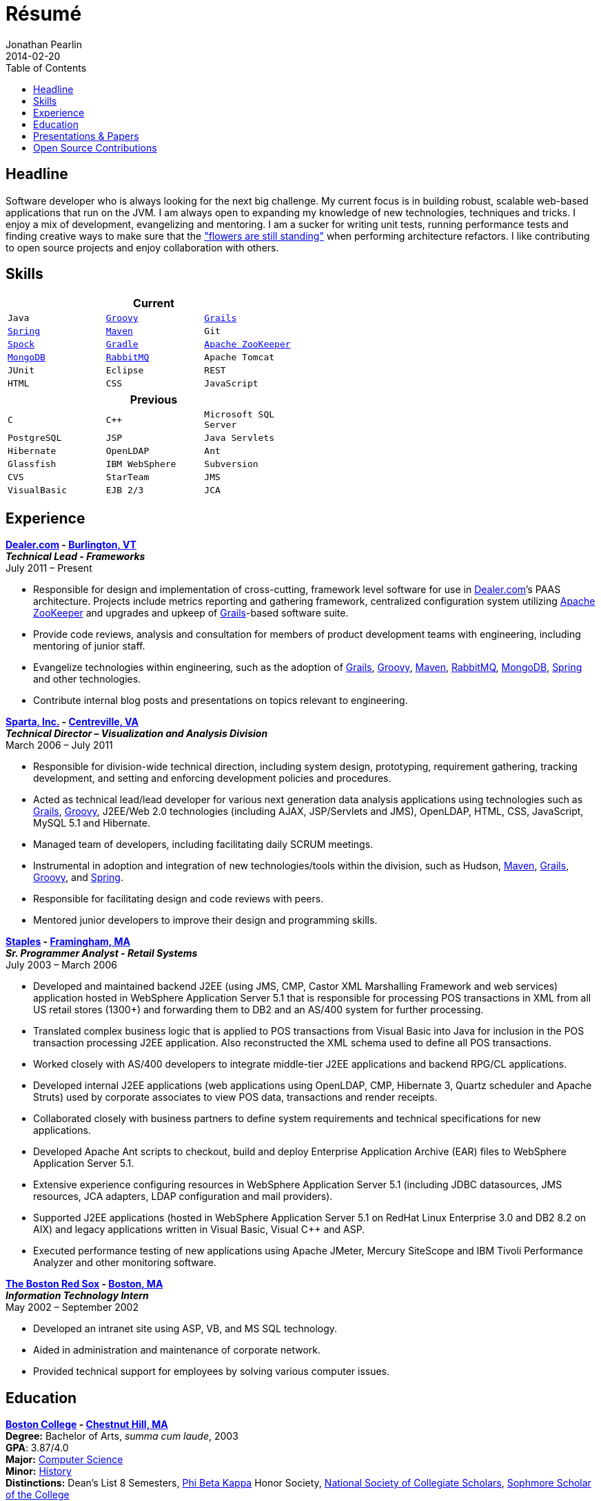 = Résumé
Jonathan Pearlin
2014-02-20
:jbake-type: page
:jbake-status: published
:source-highlighter: prettify
:id: résumé
:boston_college: http://www.bc.edu/[Boston College]
:dealer: http://www.dealer.com[Dealer.com]
:gradle: http://www.gradle.org/[Gradle]
:grails: http://grails.org[Grails]
:groovy: http://groovy.codehaus.org[Groovy]
:maven: http://maven.apache.org[Maven]
:mongo: http://www.mongodb.org[MongoDB]
:phi_beta_kappa: http://pbk.org[Phi Beta Kappa]
:rabbit: http://www.rabbitmq.com[RabbitMQ]
:red_sox: http://boston.redsox.mlb.com/index.jsp?c_id=bos[The Boston Red Sox]
:sparta: http://www.sparta.com[Sparta, Inc.]
:spock: https://code.google.com/p/spock/[Spock]
:spring: http://spring.io[Spring]
:staples: http://www.staples.com[Staples]
:zookeeper: http://zookeeper.apache.org/[Apache ZooKeeper]
:icons: font
:toc:
:toc-placement: preambe

toc::[]

== Headline

Software developer who is always looking for the next big challenge. My current focus is in building robust, scalable web-based applications that run on the JVM. I am always open to expanding my knowledge of new technologies, techniques and tricks. I enjoy a mix of development, evangelizing and mentoring. I am a sucker for writing unit tests, running performance tests and finding creative ways to make sure that the http://www.youtube.com/watch?v=KME46w6jU74["flowers are still standing"] when performing architecture refactors. I like contributing to open source projects and enjoy collaboration with others.

== Skills

[width="50%", float="left", cols="^m,^m,^m", frame="topbot", options="header"]
|=======
3+<|Current
|Java |{groovy} |{grails} |{spring} |{maven}
|Git |{spock} |{Gradle} |{zookeeper} |{mongo}
|{rabbit} |Apache Tomcat |JUnit |Eclipse |REST
|HTML |CSS |JavaScript |MySQL |SCRUM
|=======

[width="50%", cols="^m,^m,^m", frame="topbot", options="header"]
|=======
3+<|Previous
|C |C++ |Microsoft SQL Server| PostgreSQL |JSP
|Java Servlets |Hibernate |OpenLDAP |Ant |Glassfish
|IBM WebSphere | Subversion |CVS |StarTeam |JMS
|VisualBasic |EJB 2/3 |JCA | ASP |AS/400
|=======

== Experience

[big]*{dealer} - https://www.google.com/maps/place/Dealer.Com/@44.4662738,-73.2141733,18z/data=!3m1!4b1!4m2!3m1!1s0x4cca7baab44f0923:0x24999beb5fd91ff1[Burlington, VT]* +
*_Technical Lead - Frameworks_* +
July 2011 – Present

* Responsible for design and implementation of cross-cutting, framework level software for use in {dealer}’s PAAS architecture. Projects include metrics reporting and gathering framework, centralized configuration system utilizing {zookeeper} and upgrades and upkeep of {grails}-based software suite.
* Provide code reviews, analysis and consultation for members of product development teams with engineering, including mentoring of junior staff.
* Evangelize technologies within engineering, such as the adoption of {grails}, {groovy}, {maven}, {rabbit}, {mongo}, {spring} and other technologies.
* Contribute internal blog posts and presentations on topics relevant to engineering.

[big]*{sparta} - https://www.google.com/maps/place/Sparta+Inc/@38.8425392,-77.4384984,17z/data=!3m1!4b1!4m2!3m1!1s0x89b644f0d5d63dc1:0x9df660f04a591cfd[Centreville, VA]* +
*_Technical Director – Visualization and Analysis Division_* +
March 2006 – July 2011

* Responsible for division-wide technical direction, including system design, prototyping, requirement gathering, tracking development, and setting and enforcing development policies and procedures.
* Acted as technical lead/lead developer for various next generation data analysis applications using technologies such as {grails}, {groovy}, J2EE/Web 2.0 technologies (including AJAX, JSP/Servlets and JMS), OpenLDAP, HTML, CSS, JavaScript, MySQL 5.1 and Hibernate.
* Managed team of developers, including facilitating daily SCRUM meetings.
* Instrumental in adoption and integration of new technologies/tools within the division, such as Hudson, {maven}, {grails}, {groovy}, and {spring}.
* Responsible for facilitating design and code reviews with peers.
* Mentored junior developers to improve their design and programming skills.

[big]*{staples} - https://www.google.com/maps/place/500+Staples+Dr/@42.2917388,-71.4893889,17z/data=!3m1!4b1!4m2!3m1!1s0x89e38a17ff986035:0x6796c2c3f2845735[Framingham, MA]* +
*_Sr. Programmer Analyst - Retail Systems_* +
July 2003 – March 2006

* Developed and maintained backend J2EE (using JMS, CMP, Castor XML Marshalling Framework and web services) application hosted in WebSphere Application Server 5.1 that is responsible for processing POS transactions in XML from all US retail stores (1300+) and forwarding them to DB2 and an AS/400 system for further processing.
* Translated complex business logic that is applied to POS transactions from Visual Basic into Java for inclusion in the POS transaction processing J2EE application. Also reconstructed the XML schema used to define all POS transactions.
* Worked closely with AS/400 developers to integrate middle-tier J2EE applications and backend RPG/CL applications.
* Developed internal J2EE applications (web applications using OpenLDAP, CMP, Hibernate 3, Quartz scheduler and Apache Struts) used by corporate associates to view POS data, transactions and render receipts.
* Collaborated closely with business partners to define system requirements and technical specifications for new applications.
* Developed Apache Ant scripts to checkout, build and deploy Enterprise Application Archive (EAR) files to WebSphere Application Server 5.1.
* Extensive experience configuring resources in WebSphere Application Server 5.1 (including JDBC datasources, JMS resources, JCA adapters, LDAP configuration and mail providers).
* Supported J2EE applications (hosted in WebSphere Application Server 5.1 on RedHat Linux Enterprise 3.0 and DB2 8.2 on AIX) and legacy applications written in Visual Basic, Visual C++ and ASP.
* Executed performance testing of new applications using Apache JMeter, Mercury SiteScope and IBM Tivoli Performance Analyzer and other monitoring software.

[big]*{red_sox} - https://www.google.com/maps/place/Boston+Red+Sox/@42.3461357,-71.0982041,17z/data=!3m1!4b1!4m2!3m1!1s0x89e379f638628c4b:0x18da45f081a3b330[Boston, MA]* +
*_Information Technology Intern_* +
May 2002 – September 2002

* Developed an intranet site using ASP, VB, and MS SQL technology.
* Aided in administration and maintenance of corporate network.
* Provided technical support for employees by solving various computer issues.

== Education

[big]*{boston_college} - https://www.google.com/maps/place/Boston+College/@42.3385287,-71.1762762,16z/data=!3m1!4b1!4m2!3m1!1s0x89e3785da725d4c9:0xb68ae90a5b8eb6e[Chestnut Hill, MA]* +
*Degree:* Bachelor of Arts, _summa cum laude_, 2003 +
*GPA*: 3.87/4.0 +
*Major:* http://www.bc.edu/schools/cas/cs/[Computer Science] +
*Minor:* http://www.bc.edu/content/bc/schools/cas/history.html[History] +
*Distinctions:* Dean’s List 8 Semesters, {phi_beta_kappa} Honor Society, http://www.nscs.org/[National Society of Collegiate Scholars], http://www.bc.edu/content/bc/schools/cas/services/students/awards.html#soph%20scholar[Sophmore Scholar of the College] +

== Presentations & Papers

* http://www.scs-europe.net/services/ess2003/PDF/METH04.pdf["Simulation of a Distributed Mutual Exclusion Algorithm Using Multicast Communication"] - http://www.scs-europe.net/services/ess2003/[15th European Simulation Symposium and Exhibition], Delft, The Netherlands, October 26-29, 2003
* https://rawgithub.com/jdpgrailsdev/vt-code-camp-2013-presentation/master/index.html#/start["Centralized Configuration Management with Apache ZooKeeper"] - http://vtcodecamp.org/2013/schedule[VT Code Camp], Burlington, VT, September 21, 2013

== Open Source Contributions

* http://github.com/grails[Grails]
* http://relation.to/Bloggers/The72HerosOfAS7[JBoss Application Server 7]
* http://github.com/jdpgrailsdev[Personal GitHub Account]